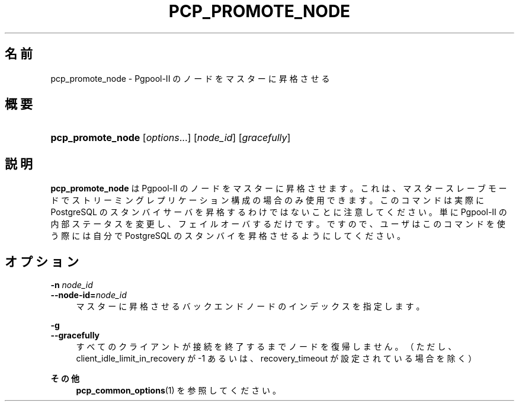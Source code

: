 '\" t
.\"     Title: pcp_promote_node
.\"    Author: The Pgpool Global Development Group
.\" Generator: DocBook XSL Stylesheets v1.78.1 <http://docbook.sf.net/>
.\"      Date: 2018
.\"    Manual: Pgpool-II 4.0.8 文書
.\"    Source: Pgpool-II 4.0.8
.\"  Language: Japanese
.\"
.TH "PCP_PROMOTE_NODE" "1" "2018" "Pgpool-II 4.0.8" "Pgpool-II 4.0.8 文書"
.\" -----------------------------------------------------------------
.\" * Define some portability stuff
.\" -----------------------------------------------------------------
.\" ~~~~~~~~~~~~~~~~~~~~~~~~~~~~~~~~~~~~~~~~~~~~~~~~~~~~~~~~~~~~~~~~~
.\" http://bugs.debian.org/507673
.\" http://lists.gnu.org/archive/html/groff/2009-02/msg00013.html
.\" ~~~~~~~~~~~~~~~~~~~~~~~~~~~~~~~~~~~~~~~~~~~~~~~~~~~~~~~~~~~~~~~~~
.ie \n(.g .ds Aq \(aq
.el       .ds Aq '
.\" -----------------------------------------------------------------
.\" * set default formatting
.\" -----------------------------------------------------------------
.\" disable hyphenation
.nh
.\" disable justification (adjust text to left margin only)
.ad l
.\" -----------------------------------------------------------------
.\" * MAIN CONTENT STARTS HERE *
.\" -----------------------------------------------------------------
.SH "名前"
pcp_promote_node \- Pgpool\-II のノードをマスターに昇格させる
.SH "概要"
.HP \w'\fBpcp_promote_node\fR\ 'u
\fBpcp_promote_node\fR [\fIoptions\fR...] [\fInode_id\fR] [\fIgracefully\fR]
.SH "説明"
.PP
\fBpcp_promote_node\fR
は
Pgpool\-II
のノードをマスターに昇格させます。 これは、マスタースレーブモードで ストリーミングレプリケーション構成の場合のみ使用できます。 このコマンドは実際に
PostgreSQL
のスタンバイサーバを昇格するわけではないことに注意してください。 単に
Pgpool\-II
の内部ステータスを変更し、フェイルオーバするだけです。 ですので、ユーザはこのコマンドを使う際には自分で
PostgreSQL
のスタンバイを昇格させるようにしてください。
.SH "オプション"
.PP
.PP
\fB\-n \fR\fB\fInode_id\fR\fR
.br
\fB\-\-node\-id=\fR\fB\fInode_id\fR\fR
.RS 4
マスターに昇格させるバックエンドノードのインデックスを指定します。
.RE
.PP
\fB\-g \fR
.br
\fB\-\-gracefully\fR
.RS 4
すべてのクライアントが接続を終了するまでノードを復帰しません。 （ただし、client_idle_limit_in_recovery
が \-1 あるいは、
recovery_timeout
が設定されている場合を除く）
.RE
.PP
\fBその他 \fR
.RS 4
\fBpcp_common_options\fR(1)
を参照してください。
.RE
